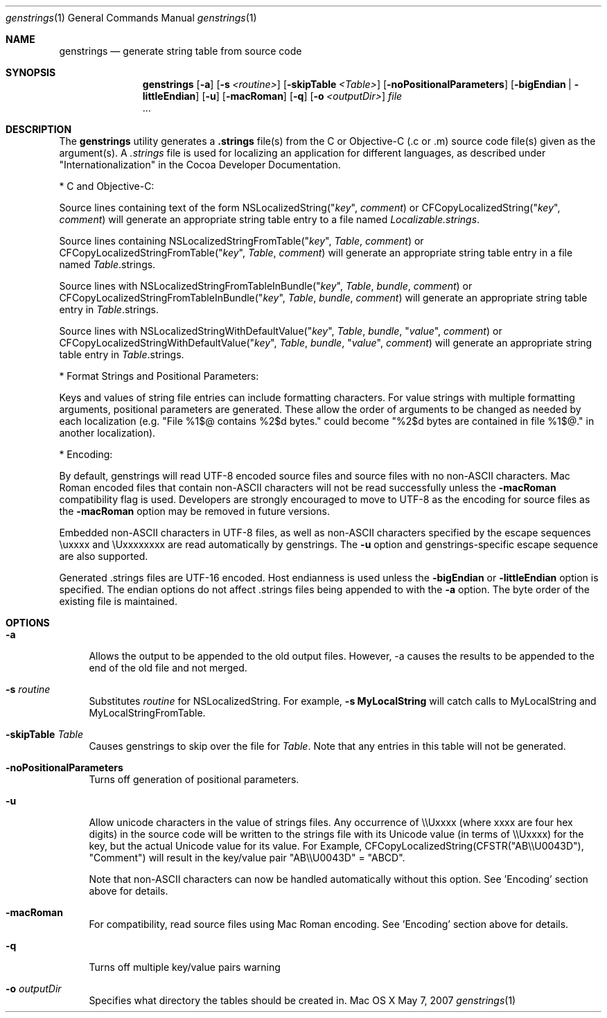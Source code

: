 .\""Copyright (c) 2002 Apple Computer, Inc. All Rights Reserved.
.Dd May 7, 2007
.Dt genstrings 1
.Os "Mac OS X"
.Sh NAME
.Nm genstrings
.Nd generate string table from source code
.Sh SYNOPSIS
.Nm
.Op Fl a
.Op Fl s Ar <routine>
.Op Fl skipTable Ar <Table>
.Op Fl noPositionalParameters
.Op Fl bigEndian | littleEndian 
.Op Fl u
.Op Fl macRoman
.Op Fl q
.Op Fl o Ar <outputDir>
.Ar file 
 ... 
.Sh DESCRIPTION
The 
.Nm 
utility generates a \fB.strings\fR 
file(s) from the C or Objective-C
(.c or .m) source code file(s) given as the 
argument(s).  A \fI.strings\fR 
file is used for
localizing an application for different 
languages, as described under "Internationalization" in the Cocoa Developer Documentation.
.Pp
* C and Objective-C:
.Pp
Source lines containing text of the form 
NSLocalizedString("\fIkey\fR", \fIcomment\fR) or 
CFCopyLocalizedString("\fIkey\fR", \fIcomment\fR) 
will generate an appropriate string table entry to a file named 
\fILocalizable.strings\fR. 
.Pp
Source lines containing
NSLocalizedStringFromTable("\fIkey\fR", \fITable\fR, \fIcomment\fR) or CFCopyLocalizedStringFromTable("\fIkey\fR", \fITable\fR, \fIcomment\fR) 
will generate an appropriate string table entry in a file named \fITable\fR.strings.
.Pp
Source lines with 
NSLocalizedStringFromTableInBundle("\fIkey\fR", \fITable\fR, \fIbundle\fR, \fIcomment\fR) or 
CFCopyLocalizedStringFromTableInBundle("\fIkey\fR", \fITable\fR, \fIbundle\fR, \fIcomment\fR) 
will generate an appropriate string table entry in \fITable\fR.strings.
.Pp
Source lines with 
NSLocalizedStringWithDefaultValue("\fIkey\fR", \fITable\fR, \fIbundle\fR, "\fIvalue\fR", \fIcomment\fR) or 
CFCopyLocalizedStringWithDefaultValue("\fIkey\fR", \fITable\fR, \fIbundle\fR, "\fIvalue\fR", \fIcomment\fR) 
will generate an appropriate string table entry in \fITable\fR.strings.
.Pp
* Format Strings and Positional Parameters:
.Pp
Keys and values of string file entries can include formatting characters.  For value strings with multiple formatting arguments, positional parameters are generated.  These allow the order of arguments to be changed as needed by each localization (e.g. "File %1$@ contains %2$d bytes." could become "%2$d bytes are contained in file %1$@." in another localization).
.Pp
* Encoding:
.Pp
By default, genstrings will read UTF-8 encoded source files and source files with no non-ASCII characters.  Mac Roman encoded files that contain non-ASCII characters will not be read successfully unless the \fB-macRoman\fR compatibility flag is used.  Developers are strongly encouraged to move to UTF-8 as the encoding for source files as the \fB-macRoman\fR option may be removed in future versions.
.Pp
Embedded non-ASCII characters in UTF-8 files, as well as non-ASCII characters specified by the escape sequences \\uxxxx and \\Uxxxxxxxx are read automatically by genstrings.  The \fB-u\fR option and genstrings-specific escape sequence are also supported. 
.Pp
Generated .strings files are UTF-16 encoded.  Host endianness is used unless the \fB-bigEndian\fR or \fB-littleEndian\fR option is specified.  The endian options do not affect .strings files being appended to with the \fB-a\fR option.  The byte order of the existing file is maintained.
.Sh OPTIONS
.Bl -tag -width "-a"
.It Fl a
Allows the output to be appended to the old output files. However, -a causes the results to be appended to the end of the old file and not merged.
.It Fl s Ar routine
Substitutes \fIroutine\fR for NSLocalizedString.
For example, \fB-s MyLocalString\fR will catch calls to MyLocalString and MyLocalStringFromTable.
.It Fl skipTable Ar Table
Causes genstrings to skip over the file for \fITable\fR.
Note that any entries in this table will not be generated.
.It Fl noPositionalParameters
Turns off generation of positional parameters.
.It Fl u
Allow unicode characters in the value of strings files. 
Any occurrence of \\\\Uxxxx (where xxxx are four hex digits) in the source code will be written to the strings file with its Unicode value (in terms of \\\\Uxxxx) for the key, but the actual Unicode value for its value.  For Example, CFCopyLocalizedString(CFSTR("AB\\\\U0043D"), "Comment") will result in the key/value pair "AB\\\\U0043D" = "ABCD".
.Pp
Note that non-ASCII characters can now be handled automatically without this option.  See 'Encoding' section above for details.
.It Fl macRoman
For compatibility, read source files using Mac Roman encoding.  See 'Encoding' section above for details.
.It Fl q
Turns off multiple key/value pairs warning
.It Fl o Ar outputDir
Specifies what directory the tables should be created in.
.El
.\" .Sh "SEE ALSO"
.\" The developer bookshelf in Digital Librarian; search for "genstrings".
